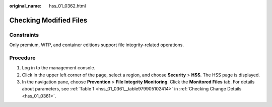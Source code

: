 :original_name: hss_01_0362.html

.. _hss_01_0362:

Checking Modified Files
=======================

Constraints
-----------

Only premium, WTP, and container editions support file integrity-related operations.

Procedure
---------

#. Log in to the management console.
#. Click |image1| in the upper left corner of the page, select a region, and choose **Security** > **HSS**. The HSS page is displayed.
#. In the navigation pane, choose **Prevention** > **File Integrity Monitoring**. Click the **Monitored Files** tab. For details about parameters, see :ref:`Table 1 <hss_01_0361__table979905102414>` in :ref:`Checking Change Details <hss_01_0361>`.

.. |image1| image:: /_static/images/en-us_image_0000001517477398.png
